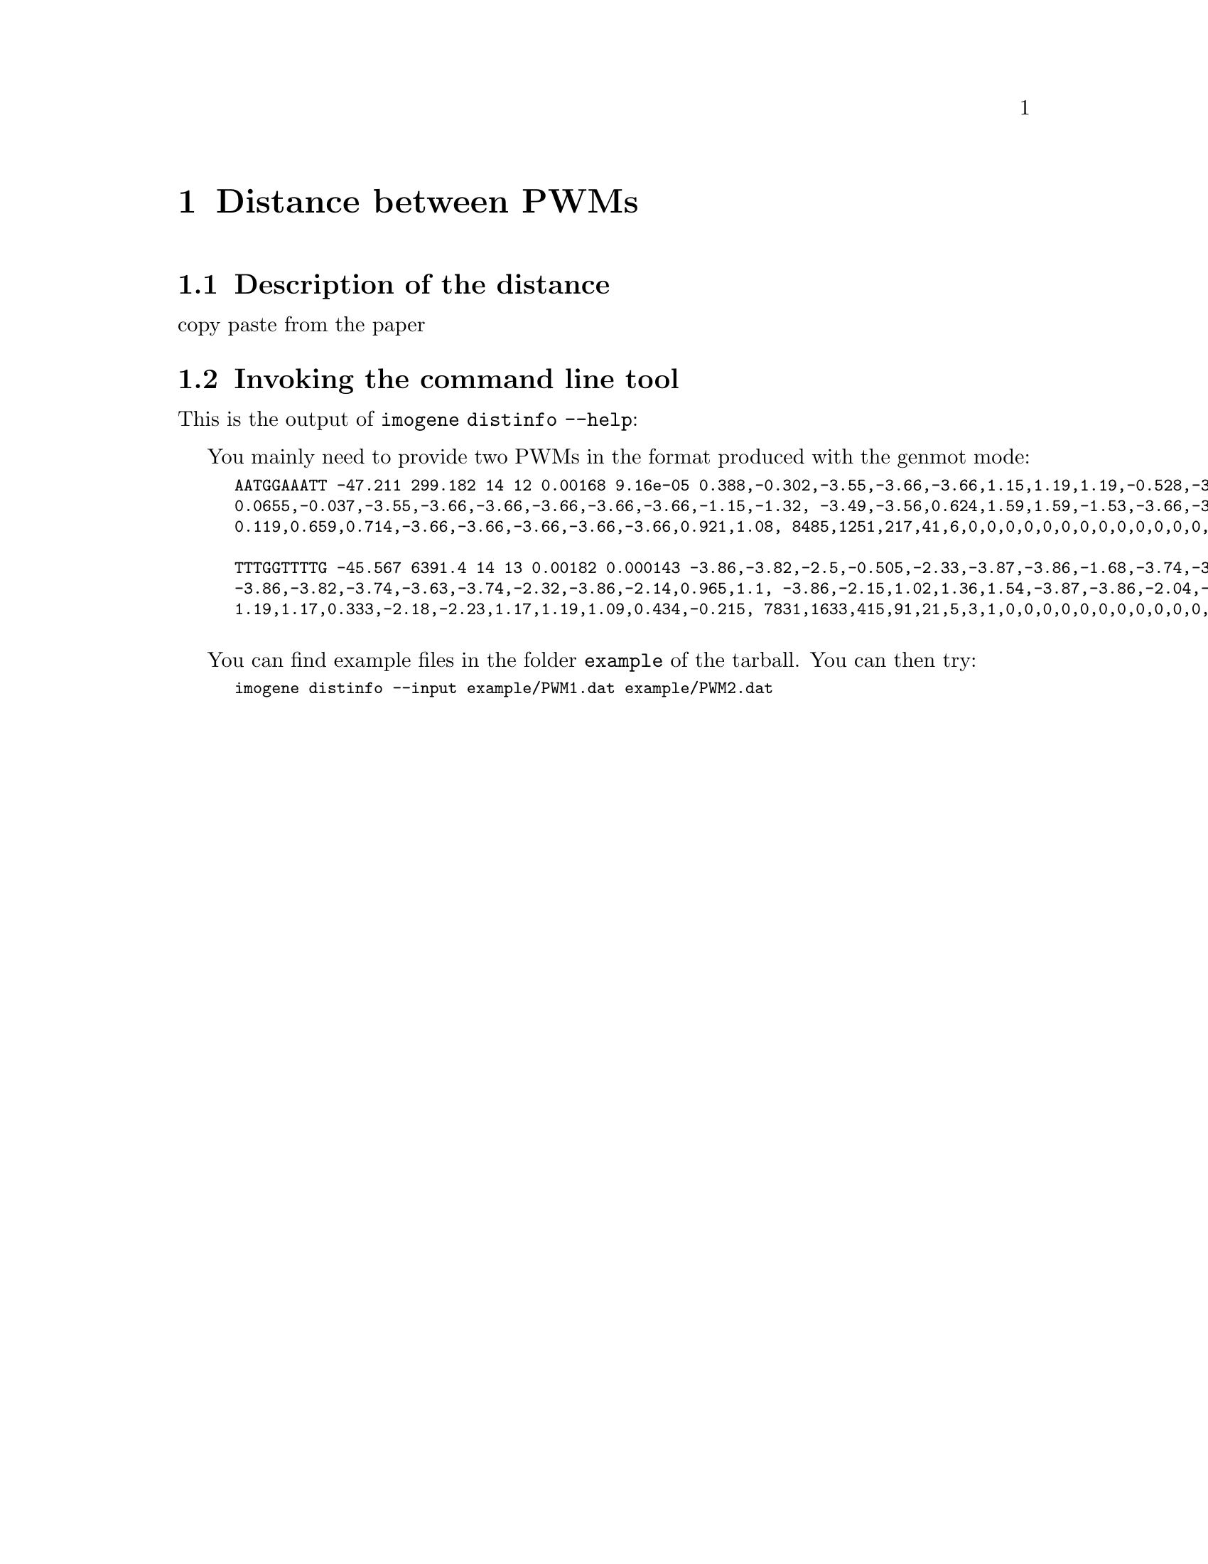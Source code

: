 @c    
@c Copyright (C) 2006-2011 Hervé Rouault <rouault@lps.ens.fr>
@c Copyright (C) 2009-2011 Marc Santolini <santolin@lps.ens.fr>
@c 
@c This file is part of Imogene.
@c 
@c Imogene is free software: you can redistribute it and/or modify
@c it under the terms of the GNU General Public License as published by
@c the Free Software Foundation, either version 3 of the License, or
@c (at your option) any later version.
@c 
@c Imogene is distributed in the hope that it will be useful,
@c but WITHOUT ANY WARRANTY; without even the implied warranty of
@c MERCHANTABILITY or FITNESS FOR A PARTICULAR PURPOSE.  See the
@c GNU General Public License for more details.
@c 
@c You should have received a copy of the GNU General Public License
@c along with Imogene; see the file COPYING  If not, see <http://www.gnu.org/licenses/>.

@node Distinfo
@chapter Distance between PWMs

@cindex distance, PWM

@section Description of the distance

copy paste from the paper

@section Invoking the command line tool

This is the output of @code{imogene distinfo --help}:

@smallexample
@c @include distinfo.help
@end smallexample

You mainly need to provide two PWMs in the format produced with the genmot mode:

@smallexample
AATGGAAATT	-47.211	299.182	14	12	0.00168	9.16e-05	0.388,-0.302,-3.55,-3.66,-3.66,1.15,1.19,1.19,-0.528,-3.59,	0.0655,-0.037,-3.55,-3.66,-3.66,-3.66,-3.66,-3.66,-1.15,-1.32,	-3.49,-3.56,0.624,1.59,1.59,-1.53,-3.66,-3.66,-3.53,-1.32,	0.119,0.659,0.714,-3.66,-3.66,-3.66,-3.66,-3.66,0.921,1.08,	8485,1251,217,41,6,0,0,0,0,0,0,0,0,0,0,0,0,0,0,0	
TTTGGTTTTG	-45.567	6391.4	14	13	0.00182	0.000143	-3.86,-3.82,-2.5,-0.505,-2.33,-3.87,-3.86,-1.68,-3.74,-3.72,	-3.86,-3.82,-3.74,-3.63,-3.74,-2.32,-3.86,-2.14,0.965,1.1,	-3.86,-2.15,1.02,1.36,1.54,-3.87,-3.86,-2.04,-3.74,-0.282,	1.19,1.17,0.333,-2.18,-2.23,1.17,1.19,1.09,0.434,-0.215,	7831,1633,415,91,21,5,3,1,0,0,0,0,0,0,0,0,0,0,0,0	
@end smallexample

You can find example files in the folder @file{example} of the tarball. You can then try:
@smallexample
imogene distinfo --input example/PWM1.dat example/PWM2.dat
@end smallexample

